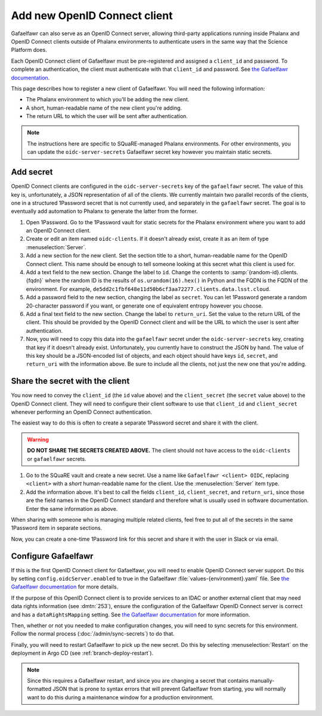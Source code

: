#############################
Add new OpenID Connect client
#############################

Gafaelfawr can also serve as an OpenID Connect server, allowing third-party applications running inside Phalanx and OpenID Connect clients outside of Phalanx environments to authenticate users in the same way that the Science Platform does.

Each OpenID Connect client of Gafaelfawr must be pre-registered and assigned a ``client_id`` and password.
To complete an authentication, the client must authenticate with that ``client_id`` and password.
See `the Gafaelfawr documentation <https://gafaelfawr.lsst.io/user-guide/openid-connect.html>`__.

This page describes how to register a new client of Gafaelfawr.
You will need the following information:

* The Phalanx environment to which you'll be adding the new client.
* A short, human-readable name of the new client you're adding.
* The return URL to which the user will be sent after authentication.

.. note::

   The instructions here are specific to SQuaRE-managed Phalanx environments.
   For other environments, you can update the ``oidc-server-secrets`` Gafaelfawr secret key however you maintain static secrets.

Add secret
==========

OpenID Connect clients are configured in the ``oidc-server-secrets`` key of the ``gafaelfawr`` secret.
The value of this key is, unfortunately, a JSON representation of all of the clients.
We currently maintain two parallel records of the clients, one in a structured 1Password secret that is not currently used, and separately in the ``gafaelfawr`` secret.
The goal is to eventually add automation to Phalanx to generate the latter from the former.

#. Open 1Password.
   Go to the 1Password vault for static secrets for the Phalanx environment where you want to add an OpenID Connect client.

#. Create or edit an item named ``oidc-clients``.
   If it doesn't already exist, create it as an item of type :menuselection:`Server`.

#. Add a new section for the new client.
   Set the section title to a short, human-readable name for the OpenID Connect client.
   This name should be enough to tell someone looking at this secret what this client is used for.

#. Add a text field to the new section.
   Change the label to ``id``.
   Change the contents to :samp:`{random-id}.clients.{fqdn}` where the random ID is the results of ``os.urandom(16).hex()`` in Python and the FQDN is the FQDN of the environment.
   For example, ``de5dd2c1fbf648e11d50b6cf3aa72277.clients.data.lsst.cloud``.

#. Add a password field to the new section, changing the label as ``secret``.
   You can let 1Password generate a random 20-character password if you want, or generate one of equivalent entropy however you choose.

#. Add a final text field to the new section.
   Change the label to ``return_uri``.
   Set the value to the return URL of the client.
   This should be provided by the OpenID Connect client and will be the URL to which the user is sent after authentication.

#. Now, you will need to copy this data into the ``gafaelfawr`` secret under the ``oidc-server-secrets`` key, creating that key if it doesn't already exist.
   Unfortunately, you currently have to construct the JSON by hand.
   The value of this key should be a JSON-encoded list of objects, and each object should have keys ``id``, ``secret``, and ``return_uri`` with the information above.
   Be sure to include all the clients, not just the new one that you're adding.

Share the secret with the client
================================

You now need to convey the ``client_id`` (the ``id`` value above) and the ``client_secret`` (the ``secret`` value above) to the OpenID Connect client.
They will need to configure their client software to use that ``client_id`` and ``client_secret`` whenever performing an OpenID Connect authentication.

The easiest way to do this is often to create a separate 1Password secret and share it with the client.

.. warning::

   **DO NOT SHARE THE SECRETS CREATED ABOVE.**
   The client should not have access to the ``oidc-clients`` or ``gafaelfawr`` secrets.

#. Go to the SQuaRE vault and create a new secret.
   Use a name like ``Gafaelfawr <client> OIDC``, replacing ``<client>`` with a *short* human-readable name for the client.
   Use the :menuselection:`Server` item type.

#. Add the information above.
   It's best to call the fields ``client_id``, ``client_secret``, and ``return_uri``, since those are the field names in the OpenID Connect standard and therefore what is usually used in software documentation.
   Enter the same information as above.

When sharing with someone who is managing multiple related clients, feel free to put all of the secrets in the same 1Password item in separate sections.

Now, you can create a one-time 1Password link for this secret and share it with the user in Slack or via email.

Configure Gafaelfawr
====================

If this is the first OpenID Connect client for Gafaelfawr, you will need to enable OpenID Connect server support.
Do this by setting ``config.oidcServer.enabled`` to true in the Gafaelfawr :file:`values-{environment}.yaml` file.
See `the Gafaelfawr documentation <https://gafaelfawr.lsst.io/user-guide/openid-connect.html>`__ for more details.

If the purpose of this OpenID Connect client is to provide services to an IDAC or another external client that may need data rights information (see :dmtn:`253`), ensure the configuration of the Gafaelfawr OpenID Connect server is correct and has a ``dataRightsMapping`` setting.
See `the Gafaelfawr documentation <https://gafaelfawr.lsst.io/user-guide/helm.html#openid-connect-server>`__ for more information.

Then, whether or not you needed to make configuration changes, you will need to sync secrets for this environment.
Follow the normal process (:doc:`/admin/sync-secrets`) to do that.

Finally, you will need to restart Gafaelfawr to pick up the new secret.
Do this by selecting :menuselection:`Restart` on the deployment in Argo CD (see :ref:`branch-deploy-restart`).

.. note::

   Since this requires a Gafaelfawr restart, and since you are changing a secret that contains manually-formatted JSON that is prone to syntax errors that will prevent Gafaelfawr from starting, you will normally want to do this during a maintenance window for a production environment.
